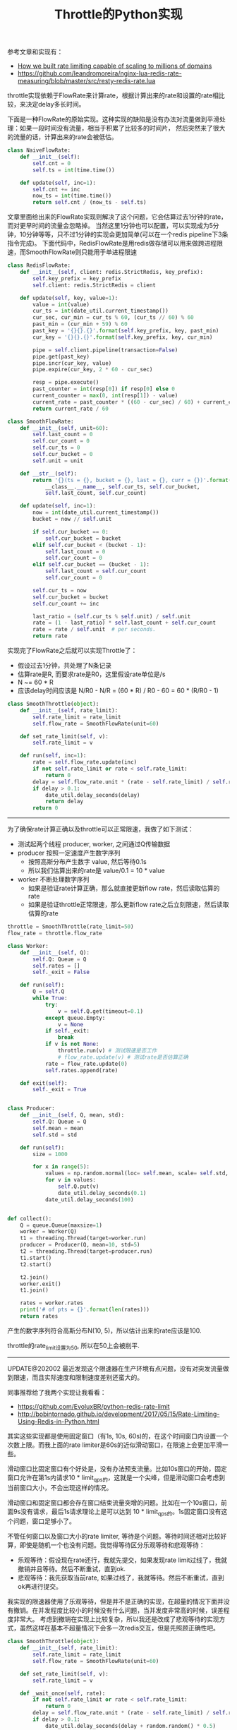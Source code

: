 #+title: Throttle的Python实现

参考文章和实现有：
- [[https://blog.cloudflare.com/counting-things-a-lot-of-different-things/][How we built rate limiting capable of scaling to millions of domains]]
- https://github.com/leandromoreira/nginx-lua-redis-rate-measuring/blob/master/src/resty-redis-rate.lua

throttle实现依赖于FlowRate来计算rate，根据计算出来的rate和设置的rate相比较，来决定delay多长时间。

下面是一种FlowRate的原始实现。这种实现的缺陷是没有办法对流量做到平滑处理：如果一段时间没有流量，相当于积累了比较多的时间片，
然后突然来了很大的流量的话，计算出来的rate会被低估。

#+BEGIN_SRC python
class NaiveFlowRate:
    def __init__(self):
        self.cnt = 0
        self.ts = int(time.time())

    def update(self, inc=1):
        self.cnt += inc
        now_ts = int(time.time())
        return self.cnt / (now_ts - self.ts)
#+END_SRC

文章里面给出来的FlowRate实现则解决了这个问题，它会估算过去1分钟的rate，而对更早时间的流量会忽略掉。
当然这里1分钟也可以配置，可以实现成为5分钟，10分钟等等，只不过1分钟的实现会更加简单(可以在一个redis pipeline下3条指令完成)。
下面代码中，RedisFlowRate是用redis做存储可以用来做跨进程限速，而SmoothFlowRate则只能用于单进程限速

#+BEGIN_SRC python
class RedisFlowRate:
    def __init__(self, client: redis.StrictRedis, key_prefix):
        self.key_prefix = key_prefix
        self.client: redis.StrictRedis = client

    def update(self, key, value=1):
        value = int(value)
        cur_ts = int(date_util.current_timestamp())
        cur_sec, cur_min = cur_ts % 60, (cur_ts // 60) % 60
        past_min = (cur_min + 59) % 60
        past_key = '{}{}.{}'.format(self.key_prefix, key, past_min)
        cur_key = '{}{}.{}'.format(self.key_prefix, key, cur_min)

        pipe = self.client.pipeline(transaction=False)
        pipe.get(past_key)
        pipe.incr(cur_key, value)
        pipe.expire(cur_key, 2 * 60 - cur_sec)

        resp = pipe.execute()
        past_counter = int(resp[0]) if resp[0] else 0
        current_counter = max(0, int(resp[1]) - value)
        current_rate = past_counter * ((60 - cur_sec) / 60) + current_counter
        return current_rate / 60

class SmoothFlowRate:
    def __init__(self, unit=60):
        self.last_count = 0
        self.cur_count = 0
        self.cur_ts = 0
        self.cur_bucket = 0
        self.unit = unit

    def __str__(self):
        return '{}(ts = {}, bucket = {}, last = {}, curr = {})'.format(
            __class__.__name__, self.cur_ts, self.cur_bucket,
            self.last_count, self.cur_count)

    def update(self, inc=1):
        now = int(date_util.current_timestamp())
        bucket = now // self.unit

        if self.cur_bucket == 0:
            self.cur_bucket = bucket
        elif self.cur_bucket < (bucket - 1):
            self.last_count = 0
            self.cur_count = 0
        elif self.cur_bucket == (bucket - 1):
            self.last_count = self.cur_count
            self.cur_count = 0

        self.cur_ts = now
        self.cur_bucket = bucket
        self.cur_count += inc

        last_ratio = (self.cur_ts % self.unit) / self.unit
        rate = (1 - last_ratio) * self.last_count + self.cur_count
        rate = rate / self.unit  # per seconds.
        return rate

#+END_SRC

实现完了FlowRate之后就可以实现Throttle了：
- 假设过去1分钟，共处理了N条记录
- 估算rate是R, 而要求rate是R0，这里假设rate单位是/s
- N ~= 60 * R
- 应该delay时间应该是 N/R0 - N/R = (60 * R) / R0 - 60 = 60 * (R/R0 - 1)

#+BEGIN_SRC Python
class SmoothThrottle(object):
    def __init__(self, rate_limit):
        self.rate_limit = rate_limit
        self.flow_rate = SmoothFlowRate(unit=60)

    def set_rate_limit(self, v):
        self.rate_limit = v

    def run(self, inc=1):
        rate = self.flow_rate.update(inc)
        if not self.rate_limit or rate < self.rate_limit:
            return 0
        delay = self.flow_rate.unit * (rate - self.rate_limit) / self.rate_limit
        if delay > 0.1:
            date_util.delay_seconds(delay)
            return delay
        return 0
#+END_SRC

------------------------------

为了确保rate计算正确以及throttle可以正常限速，我做了如下测试：
- 测试起两个线程 producer, worker, 之间通过Q传输数据
- producer 按照一定速度产生数字序列
  - 按照高斯分布产生数字 value, 然后等待0.1s
  - 所以我们估算出来的rate是 value/0.1 = 10 * value
- worker 不断处理数字序列
  - 如果是验证rate计算正确，那么就直接更新flow rate，然后读取估算的rate
  - 如果是验证throttle正常限速，那么更新flow rate之后立刻限速，然后读取估算的rate

#+BEGIN_SRC python
throttle = SmoothThrottle(rate_limit=50)
flow_rate = throttle.flow_rate

class Worker:
    def __init__(self, Q):
        self.Q: Queue = Q
        self.rates = []
        self._exit = False

    def run(self):
        Q = self.Q
        while True:
            try:
                v = self.Q.get(timeout=0.1)
            except queue.Empty:
                v = None
            if self._exit:
                break
            if v is not None:
                throttle.run(v) # 测试限速是否工作
                # flow_rate.update(v) # 测试rate是否估算正确
            rate = flow_rate.update(0)
            self.rates.append(rate)

    def exit(self):
        self._exit = True


class Producer:
    def __init__(self, Q, mean, std):
        self.Q: Queue = Q
        self.mean = mean
        self.std = std

    def run(self):
        size = 1000

        for x in range(5):
            values = np.random.normal(loc= self.mean, scale= self.std, size=size)
            for v in values:
                self.Q.put(v)
                date_util.delay_seconds(0.1)
            date_util.delay_seconds(100)


def collect():
    Q = queue.Queue(maxsize=1)
    worker = Worker(Q)
    t1 = threading.Thread(target=worker.run)
    producer = Producer(Q, mean=10, std=5)
    t2 = threading.Thread(target=producer.run)
    t1.start()
    t2.start()

    t2.join()
    worker.exit()
    t1.join()

    rates = worker.rates
    print('# of pts = {}'.format(len(rates)))
    return rates
#+END_SRC

产生的数字序列符合高斯分布N(10, 5)，所以估计出来的rate应该是100.

[[../images/throttle-in-python0.png]]

throttle的rate_limit设置为50, 所以在50上会被削平.

[[../images/throttle-in-python1.png]]


----------

UPDATE@202002 最近发现这个限速器在生产环境有点问题，没有对突发流量做到限速，而且实际速度和限制速度差别还蛮大的。

同事推荐给了我两个实现让我看看：
- https://github.com/EvoluxBR/python-redis-rate-limit
- http://bobintornado.github.io/development/2017/05/15/Rate-Limiting-Using-Redis-in-Python.html

其实这些实现都是使用固定窗口（有1s, 10s, 60s)的，在这个时间窗口内设置一个次数上限。而我上面的rate limiter是60s的近似滑动窗口，在限速上会更加平滑一些。

滑动窗口比固定窗口有个好处是，没有办法预支流量。比如10s窗口的开始，固定窗口允许在第1s内请求10 * limit_qps的，这就是一个尖峰，但是滑动窗口会考虑到当前窗口大小，不会出现这样的情况。

滑动窗口和固定窗口都会存在窗口结束流量突增的问题。比如在一个10s窗口，前面9s没有请求，最后1s请求理论上是可以达到 10 * limit_qps的。1s固定窗口没有这个问题，窗口足够小了。

不管任何窗口以及窗口大小的rate limiter, 等待是个问题。等待时间还相对比较好算，即使是随机一个也没有问题。我觉得等待区分乐观等待和悲观等待：
- 乐观等待：假设现在rate还行，我就先提交，如果发现rate limit过线了，我就撤销并且等待。然后不断重试，直到ok.
- 悲观等待：我先获取当前rate, 如果过线了，我就等待。然后不断重试，直到ok再进行提交。

我实现的限速器使用了乐观等待，但是并不是正确的实现，在超量的情况下面并没有撤销。在并发程度比较小的时候没有什么问题，当并发度非常高的时候，误差程度非常大。
考虑到撤销在实现上比较复杂，所以我还是改成了悲观等待的实现方式，虽然这样在基本不超量情况下会多一次redis交互，但是先照顾正确性吧。

#+BEGIN_SRC python
class SmoothThrottle(object):
    def __init__(self, rate_limit):
        self.rate_limit = rate_limit
        self.flow_rate = SmoothFlowRate(unit=60)

    def set_rate_limit(self, v):
        self.rate_limit = v

    def _wait_once(self, rate):
        if not self.rate_limit or rate < self.rate_limit:
            return 0
        delay = self.flow_rate.unit * (rate - self.rate_limit) / self.rate_limit
        if delay > 0.1:
            date_util.delay_seconds(delay + random.random() * 0.5)
            return delay
        return 0

    def get_rate(self):
        return self.flow_rate.update(0)

    def _wait(self):
        res = 0
        while True:
            rate = self.get_rate()
            v = self._wait_once(rate)
            res += v
            if v == 0:
                break
        return res

    def run(self, inc=1):
        res = self._wait()
        rate = self.flow_rate.update(inc)
        return res + self._wait_once(rate)
#+END_SRC

不过不管是乐观还是悲观等待，在最后一次提交的时候还是可能会出现超量的情况，毕竟整个操作并不是原子的。如果所有这些逻辑都写在lua脚本提交到redis的话，是可以保证原子性的。
